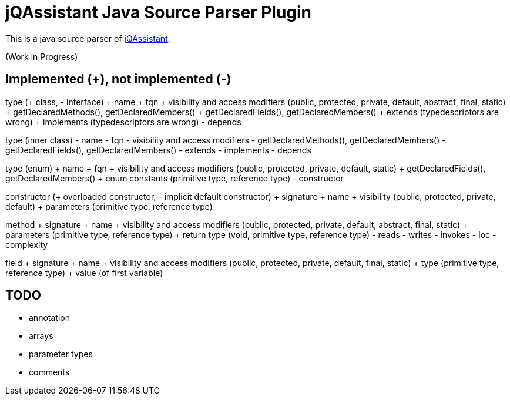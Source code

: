 = jQAssistant Java Source Parser Plugin

This is a java source parser of https://www.jqassistant.org[jQAssistant^].

(Work in Progress)

== Implemented (+), not implemented (-)
type (+ class, - interface)
+ name
+ fqn
+ visibility and access modifiers (public, protected, private, default, abstract, final, static)
+ getDeclaredMethods(), getDeclaredMembers()
+ getDeclaredFields(), getDeclaredMembers()
+ extends (typedescriptors are wrong)
+ implements (typedescriptors are wrong)
- depends

type (inner class)
- name
- fqn
- visibility and access modifiers
- getDeclaredMethods(), getDeclaredMembers()
- getDeclaredFields(), getDeclaredMembers()
- extends
- implements
- depends

type (enum)
+ name
+ fqn
+ visibility and access modifiers (public, protected, private, default, static)
+ getDeclaredFields(), getDeclaredMembers()
+ enum constants (primitive type, reference type)
- constructor

constructor (+ overloaded constructor, - implicit default constructor)
+ signature
+ name
+ visibility (public, protected, private, default)
+ parameters (primitive type, reference type) 

method
+ signature
+ name
+ visibility and access modifiers (public, protected, private, default, abstract, final, static)
+ parameters (primitive type, reference type)
+ return type (void, primitive type, reference type)
- reads
- writes
- invokes
- loc
- complexity

field
+ signature
+ name
+ visibility and access modifiers (public, protected, private, default, final, static)
+ type (primitive type, reference type)
+ value (of first variable)

== TODO
- annotation
- arrays
- parameter types
- comments